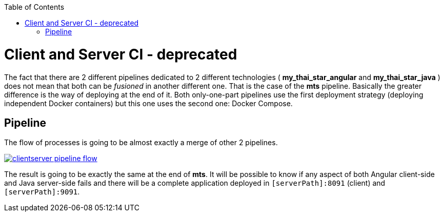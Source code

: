 :toc: macro
toc::[]

= Client and Server CI - deprecated

The fact that there are 2 different pipelines dedicated to 2 different technologies ( *my_thai_star_angular* and *my_thai_star_java* ) does not mean that both can be _fusioned_ in another different one. That is the case of the *mts* pipeline. Basically the greater difference is the way of deploying at the end of it. Both only-one-part pipelines use the first deployment strategy (deploying independent Docker containers) but this one uses the second one: Docker Compose. 

== Pipeline

The flow of processes is going to be almost exactly a merge of other 2 pipelines.

image::images/ci/clientserver/clientserver_pipeline_flow.PNG[, link="images/ci/clientserver/clientserver_pipeline_flow.PNG"]

The result is going to be exactly the same at the end of *mts*. It will be possible to know if any aspect of both Angular client-side and Java server-side fails and there will be a complete application deployed in `[serverPath]:8091` (client) and `[serverPath]:9091`.